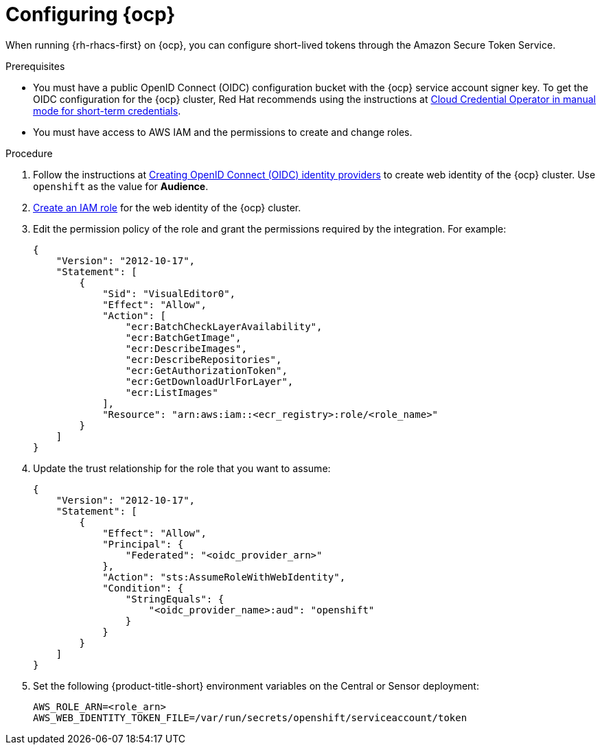 // Module included in the following assemblies:
//
// * integration/integrate-using-short-lived-tokens.adoc
:_mod-docs-content-type: PROCEDURE
[id="amazon-secure-token-service-openshift_{context}"]
= Configuring {ocp}

[role="_abstract"]
When running {rh-rhacs-first} on {ocp}, you can configure short-lived tokens through the Amazon Secure Token Service.

.Prerequisites
* You must have a public OpenID Connect (OIDC) configuration bucket with the {ocp} service account signer key. To get the OIDC configuration for the {ocp} cluster, Red Hat recommends using the instructions at link:https://docs.openshift.com/container-platform/4.14/authentication/managing_cloud_provider_credentials/cco-short-term-creds.html[Cloud Credential Operator in manual mode for short-term credentials].
* You must have access to AWS IAM and the permissions to create and change roles.

.Procedure
. Follow the instructions at link:https://docs.aws.amazon.com/IAM/latest/UserGuide/id_roles_providers_create_oidc.html[Creating OpenID Connect (OIDC) identity providers] to create web identity of the {ocp} cluster. Use `openshift` as the value for *Audience*.
. link:https://docs.aws.amazon.com/IAM/latest/UserGuide/id_roles_create_for-idp_oidc.html[Create an IAM role] for the web identity of the {ocp} cluster.
. Edit the permission policy of the role and grant the permissions required by the integration. For example:
+
[source,json]
----
{
    "Version": "2012-10-17",
    "Statement": [
        {
            "Sid": "VisualEditor0",
            "Effect": "Allow",
            "Action": [
                "ecr:BatchCheckLayerAvailability",
                "ecr:BatchGetImage",
                "ecr:DescribeImages",
                "ecr:DescribeRepositories",
                "ecr:GetAuthorizationToken",
                "ecr:GetDownloadUrlForLayer",
                "ecr:ListImages"
            ],
            "Resource": "arn:aws:iam::<ecr_registry>:role/<role_name>"
        }
    ]
}
----
. Update the trust relationship for the role that you want to assume:
+
[source,json]
----
{
    "Version": "2012-10-17",
    "Statement": [
        {
            "Effect": "Allow",
            "Principal": {
                "Federated": "<oidc_provider_arn>"
            },
            "Action": "sts:AssumeRoleWithWebIdentity",
            "Condition": {
                "StringEquals": {
                    "<oidc_provider_name>:aud": "openshift"
                }
            }
        }
    ]
}
----
. Set the following {product-title-short} environment variables on the Central or Sensor deployment:
+
[source]
----
AWS_ROLE_ARN=<role_arn>
AWS_WEB_IDENTITY_TOKEN_FILE=/var/run/secrets/openshift/serviceaccount/token
----
